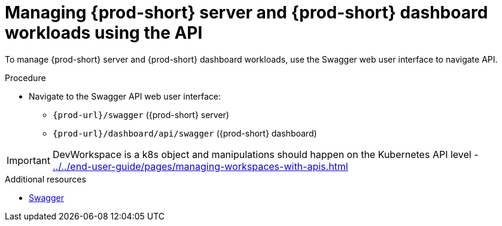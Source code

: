 :_content-type: PROCEDURE
:description: Managing {prod-short} server and {prod-short} dashboard workloads using the API
:keywords: administration-guide, api
:navtitle: Using the {prod-short} server API
:page-aliases:

[id="managing-workloads-using-the-{prod-id-short}-server-api"]
= Managing {prod-short} server and {prod-short} dashboard workloads using the API

To manage {prod-short} server and {prod-short} dashboard workloads, use the Swagger web user interface to navigate API.

.Procedure

* Navigate to the Swagger API web user interface:
 - `pass:c,a,q[{prod-url}]/swagger`   ({prod-short} server)
 - `pass:c,a,q[{prod-url}]/dashboard/api/swagger`   ({prod-short} dashboard)

IMPORTANT: DevWorkspace is a k8s object and manipulations should happen on the Kubernetes API level - xref:../../end-user-guide/pages/managing-workspaces-with-apis.adoc[]

.Additional resources

* link:https://swagger.io/[Swagger]
